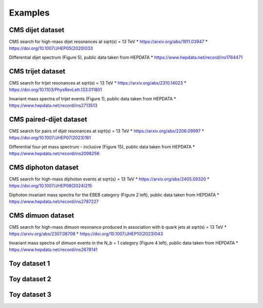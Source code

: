 Examples
========

CMS dijet dataset
-----------------

CMS search for high-mass dijet resonances at sqrt(s) = 13 TeV
* https://arxiv.org/abs/1911.03947
* https://doi.org/10.1007/JHEP05(2020)033

Differential dijet spectrum (Figure 5), public data taken from HEPDATA
* https://www.hepdata.net/record/ins1764471


CMS trijet dataset
------------------

CMS search for trijet resonances at sqrt(s) = 13 TeV
* https://arxiv.org/abs/2310.14023
* https://doi.org/10.1103/PhysRevLett.133.011801

Invariant mass spectra of trijet events (Figure 1), public data taken from HEPDATA
* https://www.hepdata.net/record/ins2713513


CMS paired-dijet dataset
------------------------

CMS search for pairs of dijet resonances at sqrt(s) = 13 TeV
* https://arxiv.org/abs/2206.09997
* https://doi.org/10.1007/JHEP07(2023)161

Differential four-jet mass spectrum - inclusive (Figure 15), public data taken from HEPDATA
* https://www.hepdata.net/record/ins2098256


CMS diphoton dataset
--------------------

CMS search for high-mass diphoton events at sqrt(s) = 13 TeV
* https://arxiv.org/abs/2405.09320
* https://doi.org/10.1007/JHEP08(2024)215

Diphoton invariant mass spectra for the EBEB category (Figure 2 left), public data taken from HEPDATA
* https://www.hepdata.net/record/ins2787227


CMS dimuon dataset
------------------

CMS search for high-mass dimuon resonance produced in association with b quark jets at sqrt(s) = 13 TeV
* https://arxiv.org/abs/2307.08708
* https://doi.org/10.1007/JHEP10(2023)043

Invariant mass spectra of dimuon events in the N_b = 1 category (Figure 4 left), public data taken from HEPDATA
* https://www.hepdata.net/record/ins2678141


Toy dataset 1
-------------


Toy dataset 2
-------------


Toy dataset 3
-------------



